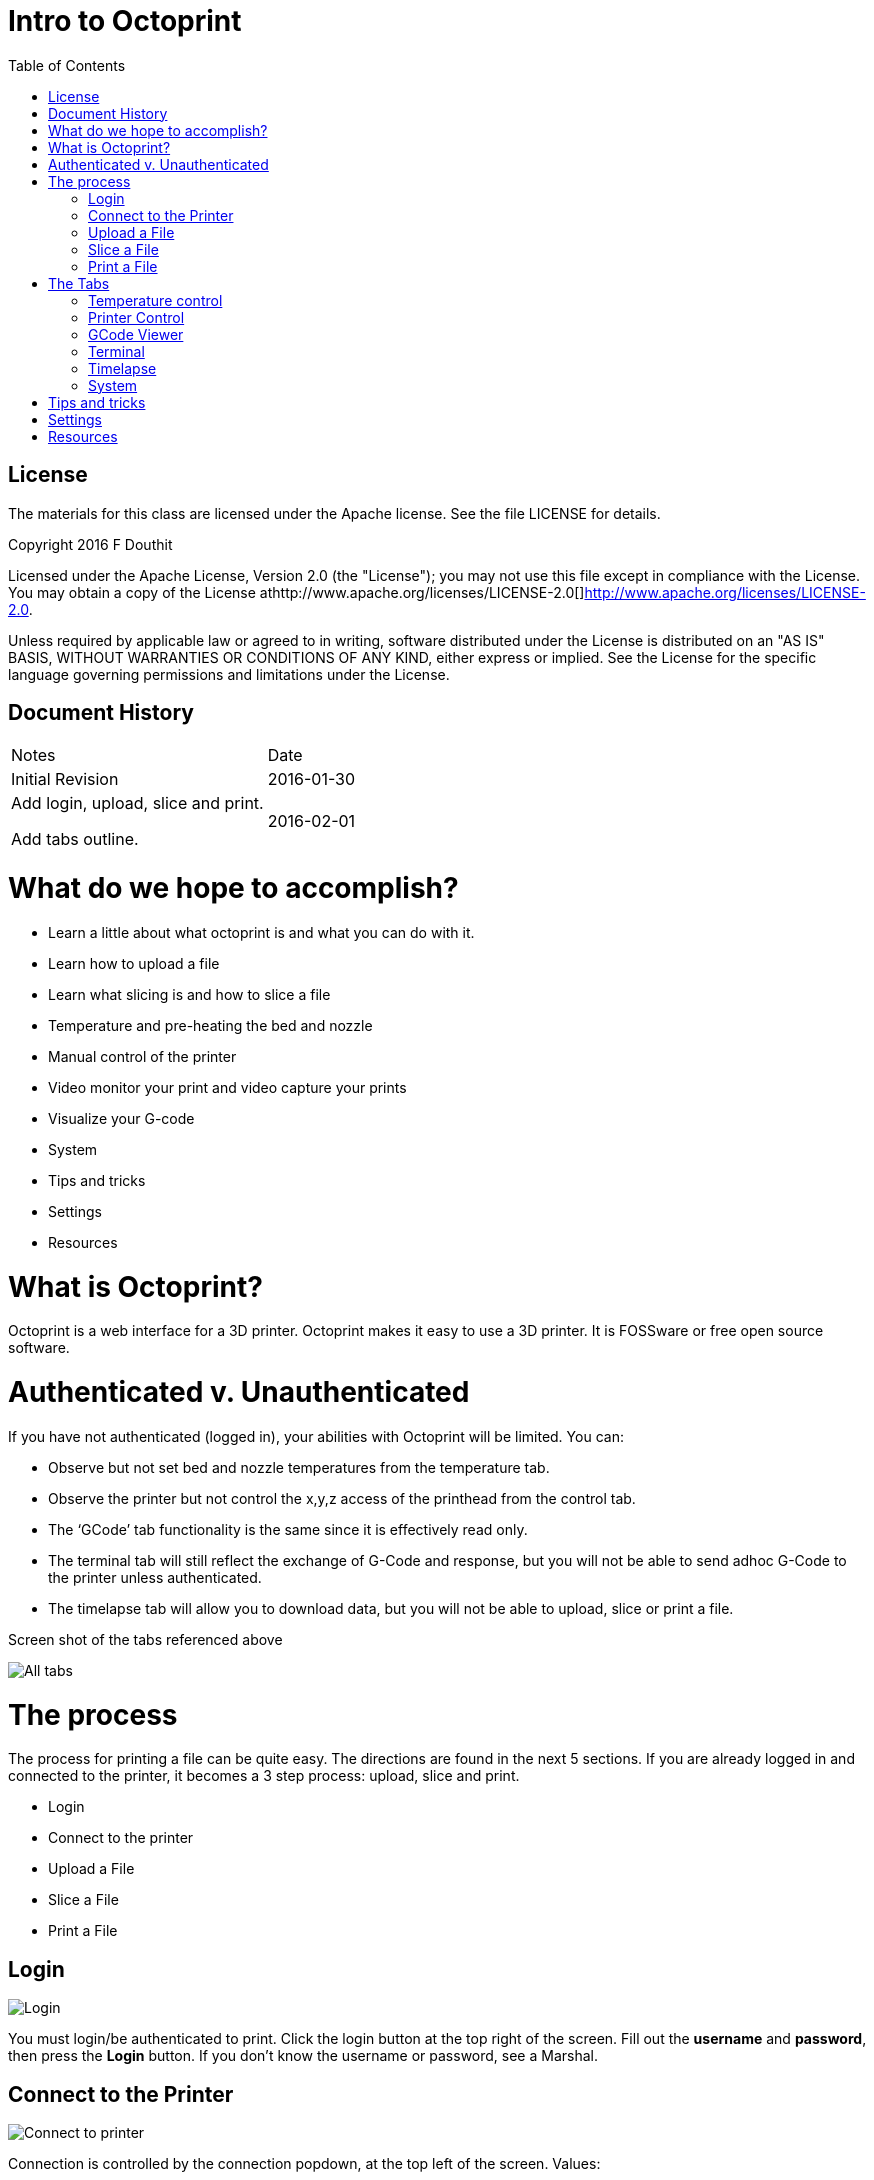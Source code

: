 :imagesdir: ./images
:toc: macro

= Intro to Octoprint

toc::[]

== License

The materials for this class are licensed under the Apache license. See
the file LICENSE for details.

Copyright 2016 F Douthit

Licensed under the Apache License, Version 2.0 (the "License"); you may
not use this file except in compliance with the License. You may obtain
a copy of the License
athttp://www.apache.org/licenses/LICENSE-2.0[]http://www.apache.org/licenses/LICENSE-2.0.

Unless required by applicable law or agreed to in writing, software
distributed under the License is distributed on an "AS IS" BASIS,
WITHOUT WARRANTIES OR CONDITIONS OF ANY KIND, either express or implied.
See the License for the specific language governing permissions and
limitations under the License.

== Document History

[cols=",",]
|==================================
|Notes |Date
|Initial Revision |2016-01-30
a|
Add login, upload, slice and print.

Add tabs outline.

 |2016-02-01
|==================================

= What do we hope to accomplish?

* Learn a little about what octoprint is and what you can do with it.
* Learn how to upload a file
* Learn what slicing is and how to slice a file
* Temperature and pre-heating the bed and nozzle
* Manual control of the printer
* Video monitor your print and video capture your prints
* Visualize your G-code
* System
* Tips and tricks
* Settings
* Resources

= What is Octoprint?


Octoprint is a web interface for a 3D printer. Octoprint makes it easy
to use a 3D printer. It is FOSSware or free open source software.

= Authenticated v. Unauthenticated

If you have not authenticated (logged in), your abilities with Octoprint
will be limited. You can:

* Observe but not set bed and nozzle temperatures from the temperature tab.
* Observe the printer but not control the x,y,z access of the printhead from the control tab.
* The ‘GCode’ tab functionality is the same since it is effectively read only.
* The terminal tab will still reflect the exchange of G-Code and response, 
but you will not be able to send adhoc G-Code to the printer unless authenticated.
* The timelapse tab will allow you to download data, but you will not
be able to upload, slice or print a file.

Screen shot of the tabs referenced above

image::alltabs.jpg[All tabs]

= The process

The process for printing a file can be quite easy. The directions are
found in the next 5 sections. If you are already logged in and connected
to the printer, it becomes a 3 step process: upload, slice and print.

* Login
* Connect to the printer
* Upload a File
* Slice a File
* Print a File

== Login

image::login.jpg[Login]

You must login/be authenticated to print. 
Click the login button at the top right of the screen. 
Fill out the *username* and *password*, then press the *Login* button.  
If you don’t know the username or password, see a Marshal.

== Connect to the Printer

image::connect_to_printer.jpg[Connect to printer]

Connection is controlled by the connection popdown, at the top left of the screen. Values:
[%hardbreaks]
 * *Serial Port*: /dev/ttyACM0
 * *Baud Rate*: 250000. That’s 250,000 but with no comma.
 * *Printer Profile*: Fill in and correct image
 * *Save and Auto-connect*: you can check these if so desired.
 * *Connect button*: when these are set appropriately, press connect.

For troubleshooting, see 
https://github.com/foosel/OctoPrint/wiki/FAQ#i-cant-get-octoprint-to-connect-to-my-printer[Octoprint’s documentation]
as well.

== Upload a File

image::upload_file.jpg[Upload a file]

To perform operations related to printing you must be authenticated (logged in). 
You can only upload pass:q[<u>*STL*</u>] or pass:q[<u>*G-Code*</u>] files. Typically STL files have the extension pass:q[<u>*.stl*</u>] and G-code files 
have either the pass:q[<u>*.gco*</u>] or pass:q[<u>*.gcode*</u>] extension. 
Click one of the upload buttons found on the left of the screen - see image below. 
pass:q[<u>*Upload*</u>] transfers the file to the Pi, while pass:q[<u>*Upload to SD*</u>] transfers the file to the printer’s SD card. 

Alternately you can drag and drop a file to the browser screen. 
[%hardbreaks]
 * Dropping on the left transfers the file to the Pi 
 * Dropping on the right transfers the file to the printer’s SD card.

You can also download files from the list of files if you’d like.

== Slice a File
image::slice_a_file.jpg[Slice a file]
[%hardbreaks]
Slicing turns STL files into G-Code files. 
If you have a previously sliced G-Code file and have already uploaded the file you can skip this step. 

To slice a file in Octoprint, click the magic wand tool to bring up the pass:q[<u>*slicing dialog*</u>].
[%hardbreaks]
image::pick_slicing_profile.jpg[Picking a slice profile]

 * Select the Slicer. Currently we ONLY have the CuraEngine installed to slice the model.
 * Select the profile. Profiles are a collection of settings for the given slicer. We’ve named them for *filament material*, *quality* and whether they provide *lattice support*. 
 ** *Filament material* is the actual type of material used to print the part. Among other considerations, this controls head and bed temperature and it is important to pick the correct one.
 ** The *quality* will control how much infill or how dense the print is. Most parts will do fine with fast (low in fill) or medium (~50% infill). 
 ** *Lattice Support* is used to allow hollow spaces or overhangs greater than a 60 degree angle to be printed successfully.
 * *Printer profile* should default correctly as we are connecting to a single printer.
 * *GCode Filename* is the name of the file once slicing is complete. It is a good idea to include some indication of *filament material*, *quality* and *lattice support* in the name so that in the future you will know what that is.
 * *After Slicing...* Options include: can do nothing, load the file for printing and even start the print. This example will assume we picked *Do nothing*.


== Print a File
image::print_a_file.jpg[Print a file]
[%hardbreaks]
Once you have a G-Code file you are ready to print. Click the folder icon to load the file or the printer icon to load AND print the file immediately.

image::state.jpg[Print State]
[%hardbreaks]
If you click load you will have to click the print button in the state dialog in order to start the print. 
[%hardbreaks]
 * Start the print by pressing the *print button*
[%hardbreaks]
image::pause_resume_cancel.jpg[Resume Cancel]
 * Pause a print by pressing the *pause button*. The buttons change to *Restart*, *Resume* or *Cancel*.  Note that when you pause, sometimes GCode is already in flight and it may take a moment to pause.
 * Cancel a print by pressing the cancel button.  Note that when you cancel, sometimes GCode is already in flight and it may take a moment to pause.


= The Tabs
image::tabs.jpg[All Tabs]
[%hardbreaks]
The tab section of the screen gives you fast access to basic printer
control, monitoring and video recording. In addition, some plugins add
to this list and are reached using the widget on the right side of the
tab rack.

Also, no matter which tab you navigate to, you will have access to the
left panel where you can upload, slice and print files as well as
control whether the machine is connected.

== Temperature control
image::set_temperatures.jpg[Set Temperature]
[%hardbreaks]
From this tab you can monitor bed and hot end temperature.  As indicated on the screen, hot end is T and Bed is Bed.  There are both the actual value as well as the target - target is the pale version of the color.  It’s often a good idea to heat the bed prior to sending a print since the bed takes much longer than the hot end to heat up. 

To do so, simply enter target values in celsius and press the set button.  Typical settings for PLA are 185 for the hot end and 60 for the bed.

You can also set Offset values for the temperatures - this is very uncommon, but would be used in cases where your printer has a temperature offset value or where you might be using an exotic material such as laywood and are looking for temperature variability to mimic the appearance of wood variations.

== Printer Control
image::control_tab.jpg[Printer Control Tab]
[%hardbreaks]
This tab serves two main purposes:
[%hardbreaks]
 * Controlling the printer: Here you can home the towers, move the hot end x, y and z a set distance, turn motors and fans on or off, extrude or withdraw filament (be sure the hot end is heated for this), or even control flow and feed rates.  This tab is helpful when levelling the bed or replacing filament especially.
 * Watching the print: We have a small webcam on the printer pointed at the bed for you - from this tab you can watch that camera real time whether or not you’re printing.

== GCode Viewer
image::gcode_viewer_tab.jpg[GCode Viewer Tab]
[%hardbreaks]
The GCode Viewer page gives you realtime visual representation of the gcode as it’s executing on the printer but it can also be used to “walk” the GCode.  To see an individual layer progress, drag the scroll bar on the bottom towards the right - to see a progression of layers, drag the scroll bar on the right side up.

You can also control the behavior of the visualization from this tab and see information about how much code and filament is used by any layer.

== Terminal
image::terminal_tab.jpg[Terminal Tab]
[%hardbreaks]
The terminal tab is a useful place to review GCode being sent to the printer, but it can also be a good place to send individual GCode commands.  For example, what if after homing the towers you want to go to X100 Y100 and Z0 on your printer explicitly for levelling purposes.  This is where you could issue the GCode command directly.

In addition there are a few options to suppress certain “noisy” commands and enable or disable autoscroll

image::fake_acknowledgement.jpg[Fake ACK]
[%hardbreaks]
There is one additional unique option here under the Advanced options twist at the bottom - The Fake Acknowledgement.  This is something you won’t likely need, but if for some reason communication to the printer appears to have been lost, issuing a Fake Acknowledgement may restore the connection.

== Timelapse

== System
image::system_dropdown.jpg[System Screen]
[%hardbreaks]
Sometimes it is necessary to restart or shutdown if things are not
working as expected.  Restarting and shutting down Octoprint is done
through the System menu.  There are 3 options:
[%hardbreaks]
 * Restart OctoPrint - This does not restart the entire system, instead
it just restarts the services that Octoprint uses to host the
application.
 * Reboot - This will restart the entire Raspberry Pi and reset the
operating system as well as Octoprint
 * Shutdown - This will turn the Raspberry Pi off completely

= Tips and tricks
[%hardbreaks]
image::tips_temperature.jpg[Temperature Tip]
[%hardbreaks]
 * The Rostock bed heats up slowly. It is a good idea to set the
temperature from the temperature tab. Select the temperature appropriate
for the material.
 * Octoprint is quite capable. It’s worth spending some time to
understand and experiment with the settings.
 * Octoprint’s interface is sometimes a little slow and bad at
refreshing content.  Refresh your browser page if you appear to randomly
lose access.
 * When two or more people try to manage the printer simultaneously,
Octoprint does not do a good job of knowing which person has the
control.  Ensure you are not attempting to simultaneously control the
printer when someone else is using it.
 * If you want to capture timelapse pictures of your print for review
later, you must set the timelapse before you start your print.
 * The Terminal tab can be very useful if you need to level the print
bed as you can issue commands to move the nozzle and check level at
various points across the bed.

= Settings
[%hardbreaks]
image::settings_screen.jpg[Settings Screen]
[red]Warning: Settings is for more advanced users.  The average person can
skip this section.  

For those who wish to add profiles, control the printer settings, or add
advanced GCode processing, Settings is where these are handled.  There
are several configuration elements on the left side, they are as
follows:

 * *Printer Section: All things related to the printer itself*
  ** *Serial Connection*: This is where you can configure the serial port, baud rate, 
how often to update the interface for Temperatures and even set timeout values
  ** *Printer Profiles*: This is where a new printer can be created or any existing ones can get modified.  For instance, bed size is configured here.
  ** *Temperatures*: This is where you can configure preferred temperatures for ABS and PLA for the printer
  ** *Terminal Filters*: Sometimes the output in the terminal screen is too verbose, you can add filters here to keep it cleaner.
  ** *GCode scripts*: If you have some custom GCode actions, this is where you can add your scripts.  A common example would be if you wanted to change color when pausing your print - you might want to after pause, raise the nozzle 20mm Z so that you can pull out the previous filament and insert the new, and then before resume, home the towers in case you knocked the head out of alignment.
 * *Features: Control special features such as the webcam or connection options*
  ** *Features*: Various options that can be turned on and off such as whether you want to see the temperature graph
  ** *Webcam*: Options around the webcam such as where you can view timelapse output
  ** *Access Control*: Where administration of users can be configured
  ** *API*: For those wishing to programmatically interface with Octoprint, this is where the session specific key is to allow you to make API calls.
 * *Octoprint: Configurations for the Octoprint application itself*
  ** *Server*: Commands for shutdown and restart are configurable here
  ** *Folders*: You can configure where to store logs and timelapse photos here.
  ** *Appearance*: You can set custom colors, titles and language sets here
  ** *Logs*: Review and delete log files
  ** *Plugin Manager*: There are plugins for Octoprint - here is where you manage/install them.
  ** *Software Update*: Download and install Octoprint updates
 * *Plugins: Additional management of plugins*
  ** *Cura Engine: You can manage Cura profiles for slicing here.

= Resources

 * https://www.youtube.com/watch?v=MwsxO3ksxm4[Getting started with
OctoPrint on the Raspberry Pi 2! (2016 version)] by
https://www.youtube.com/channel/UCb8Rde3uRL1ohROUVg46h1A[Thomas
Sanladerer]
 * http://octoprint.org/slides/os3dc/#/[Slideshow: '3D printing
unchained'] by http://foosel.org/+[ Gina Häußge]
 * https://octopi.octoprint.org/latest[Latest Octopi]
 * http://github.com/foosel/OctoPrint[Github source]
 * http://reprap.org/wiki/G-code[RepRap G-Code list]

